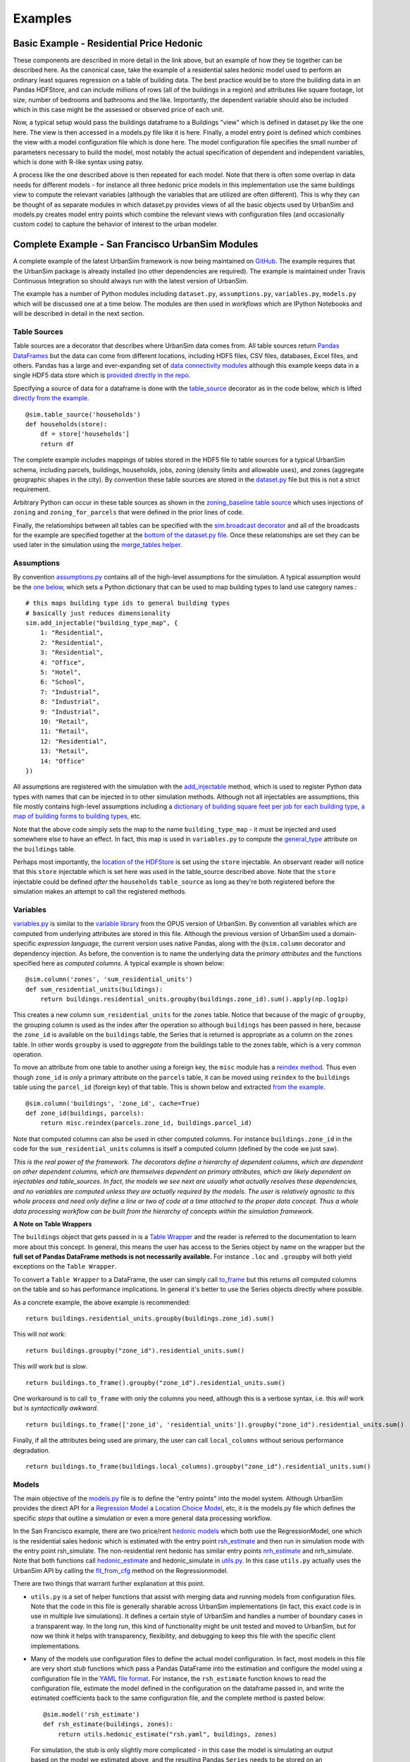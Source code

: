 Examples
========

Basic Example - Residential Price Hedonic
-----------------------------------------


These components are described in more detail in the link above, but an example of how they tie together can be described here. As the canonical case, take the example of a residential sales hedonic model used to perform an ordinary least squares regression on a table of building data. The best practice would be to store the building data in an Pandas HDFStore, and can include millions of rows (all of the buildings in a region) and attributes like square footage, lot size, number of bedrooms and bathrooms and the like. Importantly, the dependent variable should also be included which in this case might be the assessed or observed price of each unit.

Now, a typical setup would pass the buildings dataframe to a Buildings "view" which is defined in dataset.py like the one here. The view is then accessed in a models.py file like it is here. Finally, a model entry point is defined which combines the view with a model configuration file which is done here. The model configuration file specifies the small number of parameters necessary to build the model, most notably the actual specification of dependent and independent variables, which is done with R-like syntax using patsy.

A process like the one described above is then repeated for each model. Note that there is often some overlap in data needs for different models - for instance all three hedonic price models in this implementation use the same buildings view to compute the relevant variables (although the variables that are utilized are often different). This is why they can be thought of as separate modules in which dataset.py provides views of all the basic objects used by UrbanSim and models.py creates model entry points which combine the relevant views with configuration files (and occasionally custom code) to capture the behavior of interest to the urban modeler.

Complete Example - San Francisco UrbanSim Modules
-------------------------------------------------

A complete example of the latest UrbanSim framework is now being maintained on `GitHub <https://github.com/synthicity/sanfran_urbansim>`_.  The example requires that the UrbanSim package is already installed (no other dependencies are required).  The example is maintained under Travis Continuous Integration so should always run with the latest version of UrbanSim.

The example has a number of Python modules including ``dataset.py``, ``assumptions.py``, ``variables.py``, ``models.py`` which will be discussed one at a time below.  The modules are then used in *workflows* which are IPython Notebooks and will be described in detail in the next section.

Table Sources
~~~~~~~~~~~~~

Table sources are a decorator that describes where UrbanSim data comes from.  All table sources return `Pandas DataFrames <http://pandas.pydata.org/pandas-docs/dev/generated/pandas.DataFrame.html>`_ but the data can come from different locations, including HDF5 files, CSV files, databases, Excel files, and others.  Pandas has a large and ever-expanding set of `data connectivity modules <http://pandas.pydata.org/pandas-docs/dev/io.html>`_ although this example keeps data in a single HDF5 data store which is `provided directly in the repo <https://github.com/synthicity/sanfran_urbansim/blob/master/data>`_.

Specifying a source of data for a dataframe is done with the `table_source <sim/index.html#urbansim.sim.simulation.table_source>`_ decorator as in the code below, which is lifted `directly from the example <https://github.com/synthicity/sanfran_urbansim/blob/462f1f9f7286ffbaf83ae5ad04775494bf4d1677/dataset.py#L26>`_. ::

    @sim.table_source('households')
    def households(store):
        df = store['households']
        return df

The complete example includes mappings of tables stored in the HDF5 file to table sources for a typical UrbanSim schema, including parcels, buildings, households, jobs, zoning (density limits and allowable uses), and zones (aggregate geographic shapes in the city).  By convention these table sources are stored in the `dataset.py <https://github.com/synthicity/sanfran_urbansim/blob/462f1f9f7286ffbaf83ae5ad04775494bf4d1677/dataset.py>`_ file but this is not a strict requirement.

Arbitrary Python can occur in these table sources as shown in the `zoning_baseline table source <https://github.com/synthicity/sanfran_urbansim/blob/462f1f9f7286ffbaf83ae5ad04775494bf4d1677/dataset.py#L69>`_ which uses injections of ``zoning`` and ``zoning_for_parcels`` that were defined in the prior lines of code.

Finally, the relationships between all tables can be specified with the `sim.broadcast decorator <sim/index.html#urbansim.sim.simulation.broadcast>`_ and all of the broadcasts for the example are specified together at the `bottom of the dataset.py file <https://github.com/synthicity/sanfran_urbansim/blob/462f1f9f7286ffbaf83ae5ad04775494bf4d1677/dataset.py#L78>`_.  Once these relationships are set they can be used later in the simulation using the `merge_tables helper <sim/index.html#urbansim.sim.simulation.merge_tables>`_.

Assumptions
~~~~~~~~~~~

By convention `assumptions.py <https://github.com/synthicity/sanfran_urbansim/blob/462f1f9f7286ffbaf83ae5ad04775494bf4d1677/assumptions.py>`_ contains all of the high-level assumptions for the simulation. A typical assumption would be the `one below <https://github.com/synthicity/sanfran_urbansim/blob/462f1f9f7286ffbaf83ae5ad04775494bf4d1677/assumptions.py#L28>`_, which sets a Python dictionary that can be used to map building types to land use category names.::

    # this maps building type ids to general building types
    # basically just reduces dimensionality
    sim.add_injectable("building_type_map", {
        1: "Residential",
        2: "Residential",
        3: "Residential",
        4: "Office",
        5: "Hotel",
        6: "School",
        7: "Industrial",
        8: "Industrial",
        9: "Industrial",
        10: "Retail",
        11: "Retail",
        12: "Residential",
        13: "Retail",
        14: "Office"
    })

All assumptions are registered with the simulation with the `add_injectable <file:///Users/ffoti/src/urbansim/docs/_build/html/sim/index.html#urbansim.sim.simulation.add_injectable>`_ method, which is used to register Python data types with names that can be injected in to other simulation methods.  Although not all injectables are assumptions, this file mostly contains high-level assumptions including a `dictionary of building square feet per job for each building type <https://github.com/synthicity/sanfran_urbansim/blob/462f1f9f7286ffbaf83ae5ad04775494bf4d1677/assumptions.py#L7>`_, `a map of building forms to building types <https://github.com/synthicity/sanfran_urbansim/blob/462f1f9f7286ffbaf83ae5ad04775494bf4d1677/assumptions.py#L52>`_, etc.

Note that the above code simply sets the map to the name ``building_type_map`` - it must be injected and used somewhere else to have an effect.  In fact, this map is used in ``variables.py`` to compute the `general_type <https://github.com/synthicity/sanfran_urbansim/blob/462f1f9f7286ffbaf83ae5ad04775494bf4d1677/variables.py#L125>`_ attribute on the ``buildings`` table.

Perhaps most importantly, the `location of the HDFStore <https://github.com/synthicity/sanfran_urbansim/blob/462f1f9f7286ffbaf83ae5ad04775494bf4d1677/assumptions.py#L62>`_ is set using the ``store`` injectable.  An observant reader will notice that this ``store`` injectable which is set here was used in the table_source described above.  Note that the ``store`` injectable could be defined *after* the ``households`` ``table_source`` as long as they're both registered before the simulation makes an attempt to call the registered methods.

Variables
~~~~~~~~~

`variables.py <https://github.com/synthicity/sanfran_urbansim/blob/462f1f9f7286ffbaf83ae5ad04775494bf4d1677/variables.py>`_ is similar to the `variable library <http://www.urbansim.org/downloads/manual/dev-version/opus-userguide/node211.html>`_ from the OPUS version of UrbanSim.  By convention all variables which are computed from underlying attributes are stored in this file.  Although the previous version of UrbanSim used a domain-specific *expression language*, the current version uses native Pandas, along with the ``@sim.column`` decorator and dependency injection.  As before, the convention is to name the underlying data the *primary attributes* and the functions specified here as *computed columns*.  A typical example is shown below: ::

    @sim.column('zones', 'sum_residential_units')
    def sum_residential_units(buildings):
        return buildings.residential_units.groupby(buildings.zone_id).sum().apply(np.log1p)

This creates a new column ``sum_residential_units`` for the ``zones`` table.  Notice that because of the magic of ``groupby``, the grouping column is used as the index after the operation so although ``buildings`` has been passed in here, because the ``zone_id`` is available on the ``buildings`` table, the Series that is returned is appropriate as a column on the ``zones`` table.  In other words ``groupby`` is used to *aggregate* from the buildings table to the zones table, which is a very common operation.

To move an attribute from one table to another using a foreign key, the ``misc`` module has a `reindex method <utils/misc.html#urbansim.utils.misc.reindex>`_.  Thus even though ``zone_id`` is *only* a primary attribute on the ``parcels`` table, it can be moved using ``reindex`` to the ``buildings`` table using the ``parcel_id`` (foreign key) of that table.  This is shown below and extracted `from the example <https://github.com/synthicity/sanfran_urbansim/blob/462f1f9f7286ffbaf83ae5ad04775494bf4d1677/variables.py#L122>`_.  ::

    @sim.column('buildings', 'zone_id', cache=True)
    def zone_id(buildings, parcels):
        return misc.reindex(parcels.zone_id, buildings.parcel_id)

Note that computed columns can also be used in other computed columns.  For instance ``buildings.zone_id`` in the code for the ``sum_residential_units`` columns is itself a computed column (defined by the code we just saw).

*This is the real power of the framework.  The decorators define a hierarchy of dependent columns, which are dependent on other dependent columns, which are themselves dependent on primary attributes, which are likely dependent on injectables and table_sources.  In fact, the models we see next are usually what actually resolves these dependencies, and no variables are computed unless they are actually required by the models.  The user is relatively agnostic to this whole process and need only define a line or two of code at a time attached to the proper data concept.  Thus a whole data processing workflow can be built from the hierarchy of concepts within the simulation framework.*

**A Note on Table Wrappers**

The ``buildings`` object that gets passed in is a `Table Wrapper <sim/index.html#table-wrappers>`_ and the reader is referred to the documentation to learn more about this concept.  In general, this means the user has access to the Series object by name on the wrapper but the **full set of Pandas DataFrame methods is not necessarily available.**  For instance ``.loc`` and ``.groupby`` will both yield exceptions on the ``Table Wrapper``.

To convert a ``Table Wrapper`` to a DataFrame, the user can simply call `to_frame <sim/index.html#urbansim.sim.simulation.DataFrameWrapper.to_frame>`_ but this returns *all* computed columns on the table and so has performance implications.  In general it's better to use the Series objects directly where possible.

As a concrete example, the above example is recommended: ::

       return buildings.residential_units.groupby(buildings.zone_id).sum()

This will *not* work: ::

       return buildings.groupby("zone_id").residential_units.sum()

This *will* work but is *slow*. ::

       return buildings.to_frame().groupby("zone_id").residential_units.sum()

One workaround is to call ``to_frame`` with only the columns you need, although this is a verbose syntax, i.e. this *will* work but is *syntactically awkward*. ::

       return buildings.to_frame(['zone_id', 'residential_units']).groupby("zone_id").residential_units.sum()

Finally, if all the attributes being used are primary, the user can call ``local_columns`` without serious performance degradation. ::

       return buildings.to_frame(buildings.local_columns).groupby("zone_id").residential_units.sum()

Models
~~~~~~

The main objective of the `models.py <https://github.com/synthicity/sanfran_urbansim/blob/462f1f9f7286ffbaf83ae5ad04775494bf4d1677/models.py>`_ file is to define the "entry points" into the model system. Although UrbanSim provides the direct API for a `Regression Model <models/regression.html>`_ a `Location Choice Model <models/lcm.html>`_, etc, it is the models.py file which defines the specific *steps* that outline a simulation or even a more general data processing workflow.

In the San Francisco example, there are two price/rent `hedonic models <http://en.wikipedia.org/wiki/Hedonic_regression>`_ which both use the RegressionModel, one which is the residential sales hedonic which is estimated with the entry point `rsh_estimate <https://github.com/synthicity/sanfran_urbansim/blob/462f1f9f7286ffbaf83ae5ad04775494bf4d1677/models.py#L9>`_ and then run in simulation mode with the entry point rsh_simulate.  The non-residential rent hedonic has similar entry points `nrh_estimate <https://github.com/synthicity/sanfran_urbansim/blob/462f1f9f7286ffbaf83ae5ad04775494bf4d1677/models.py#L20>`_ and nrh_simulate.  Note that both functions call `hedonic_estimate <https://github.com/synthicity/sanfran_urbansim/blob/master/utils.py#L110>`_ and hedonic_simulate in `utils.py <https://github.com/synthicity/sanfran_urbansim/blob/462f1f9f7286ffbaf83ae5ad04775494bf4d1677/utils.py>`_.  In this case ``utils.py`` actually uses the UrbanSim API by calling the `fit_from_cfg <file:///Users/ffoti/src/urbansim/docs/_build/html/models/regression.html#urbansim.models.regression.RegressionModel.fit_from_cfg>`_ method on the Regressionmodel.

There are two things that warrant further explanation at this point.

* ``utils.py`` is a set of helper functions that assist with merging data and running models from configuration files.  Note that the code in this file is generally sharable across UrbanSim implementations (in fact, this exact code is in use in multiple live simulations).  It defines a certain style of UrbanSim and handles a number of boundary cases in a transparent way.  In the long run, this kind of functionality might be unit tested and moved to UrbanSim, but for now we think it helps with transparency, flexibility, and debugging to keep this file with the specific client implementations.

* Many of the models use configuration files to define the actual model configuration.  In fact, most models in this file are very short *stub* functions which pass a Pandas DataFrame into the estimation and configure the model using a configuration file in the `YAML file format <http://en.wikipedia.org/wiki/YAML>`_. For instance, the ``rsh_estimate`` function knows to read the configuration file, estimate the model defined in the configuration on the dataframe passed in, and write the estimated coefficients back to the same configuration file, and the complete method is pasted below::

    @sim.model('rsh_estimate')
    def rsh_estimate(buildings, zones):
        return utils.hedonic_estimate("rsh.yaml", buildings, zones)

 For simulation, the stub is only slightly more complicated - in this case the model is simulating an output based on the model we estimated above, and the resulting Pandas ``Series`` needs to be stored on an UrbanSim table with a given attribute name (in this case to the ``residential_sales_price`` attribute of buildings table).::

    @sim.model('rsh_simulate')
    def rsh_simulate(buildings, zones):
        return utils.hedonic_simulate("rsh.yaml", buildings, zones,
                                  "residential_sales_price")

These stubs can then be repeated as necessary with quite a bit of flexibility.  For instance, the live Bay Area UrbanSim implementation has an additional hedonic model for residential rent which is not present in the example, and the associated stubs make use of a new configuration file called ``rrh.yaml`` and so forth.

A typical UrbanSim models setup is present in the ``models.py`` file, which registers 15 models including hedonic models, location choice models, relocation models, and transition models for both the residential and non-residential sides of the real estate market, then a feasibility model which uses the prices simulated previously to measure real estate development feasibility, and a developer model for each of the residential and non-residential sides.

Note that some parameters are defined directly in the Python while other models have full configuration files to specify the model configuration.  This is a matter of taste, and eventually all of the models are likely to be YAML configurable.

Note also that some models have dependencies on previous models.  For instance ``hlcm_simulate`` and ``feasibility`` are both dependent on ``rsh_simulate``.  At this time there is no way to guarantee that model dependencies are met and this is left to the user to resolve.  For full simulations, there is a typical order of models which doesn't change very often, so this requirement is not terribly onerous.

Clearly ``models.py`` is extremely flexible - any method which reads and writes data using the simulation framework can be considered a model. Models with more logic than the stubs above are common, although more complicated functionality should eventually be generalized, documented, unit tested, and added to UrbanSim.  In the future new travel modeling and data cleaning workflows will be implemented in the same framework.

One final point about ``models.py`` - these entry points are designed to be written by the model implementer and not necessarily the modeler herself.  Once the models have been correctly set up, the basic infrastructure of the model will rarely change.  What happens more frequently is 1) a new data source is added 2) a new variable is computed with a column from that data source and then 3) that variable is added to the YAML configuration for one of the statistical models. The framework is designed to enable these changes, and because of this **models.py is the least frequent to change of the simulation decorators described here.  It is the structure of the simulation while the other decorators are the configuration.**

Model Configuration
~~~~~~~~~~~~~~~~~~~

Bridging the divide between the modules above and the workflows below are the configuration files.  Note that models can be configured directly in Python code (as in the basic example) or in YAML configuration files (as in the complete example).  If using the ``utils.py`` methods above, the simulation is set up to read and write from the configuration files.

The example has `four configuration files <https://github.com/synthicity/sanfran_urbansim/tree/462f1f9f7286ffbaf83ae5ad04775494bf4d1677/configs>`_ which can be navigated on the GitHub site.  The `rsh.yaml <https://github.com/synthicity/sanfran_urbansim/blob/462f1f9f7286ffbaf83ae5ad04775494bf4d1677/configs/rsh.yaml>`_ file has a mixture or input and output parameters and only the complete set of input parameters is displayed below. ::

    name: rsh

    model_type: regression

    fit_filters:
    - unit_lot_size > 0
    - year_built > 1000
    - year_built < 2020
    - unit_sqft > 100
    - unit_sqft < 20000

    predict_filters:
    - general_type == 'Residential'

    model_expression: np.log1p(residential_sales_price) ~ I(year_built < 1940) + I(year_built
        > 2005) + np.log1p(unit_sqft) + np.log1p(unit_lot_size) + sum_residential_units
        + ave_lot_sqft + ave_unit_sqft + ave_income

    ytransform: np.exp

Notice that the parameters ``name``, ``fit_filters``, ``predict_filters``, ``model_expression``, and ``y_transform`` are the exact same parameters provided to the `RegressionModel object <models/regression.html#urbansim.models.regression.RegressionModel>`_ in the api. This is by design, so that the API documentation also documents the configuration files although an example configuration is a great place to get started while using the API pages as a reference.

YAML configuration files currently can also be used to define location choice models and even accessibility variables, and in theory can be added to any UrbanSim model that supports `from_yaml <file:///Users/ffoti/src/urbansim/docs/_build/html/models/regression.html#urbansim.models.regression.RegressionModel.from_yaml>`_ and `to_yaml <models/regression.html#urbansim.models.regression.RegressionModel.to_yaml>`_ methods.  Using configuration files specified in YAML also allows interactivity with the `UrbanSim web portal <https://github.com/synthicity/usui>`_, which is one of the main reasons for following this architecture.

As can be seen, these configuration files are a great way to separate specification of the model from the actual infrastructure that stores and uses these configuration files and the data which gets passed to the models, both of which are defined in the ``models.py`` file.  As stated before, ``models.py`` entry points define the structure of the simulation while the YAML files are used to configure the models.

Complete Example - San Francisco UrbanSim Workflows
---------------------------------------------------

Estimation Workflow
~~~~~~~~~~~~~~~~~~~

Simulation Workflow
~~~~~~~~~~~~~~~~~~~

Exploration Workflow
~~~~~~~~~~~~~~~~~~~~

Specifying Scenario Inputs
--------------------------

Control Totals
~~~~~~~~~~~~~~

Zoning Changes
~~~~~~~~~~~~~~

Fees and Subsidies
~~~~~~~~~~~~~~~~~~

Model Implementation Choices
----------------------------

UrbanAccess or Zones
~~~~~~~~~~~~~~~~~~~~

Geographic Detail
~~~~~~~~~~~~~~~~~

Configuration of Models
~~~~~~~~~~~~~~~~~~~~~~~

Dealing with NaNs
~~~~~~~~~~~~~~~~~



